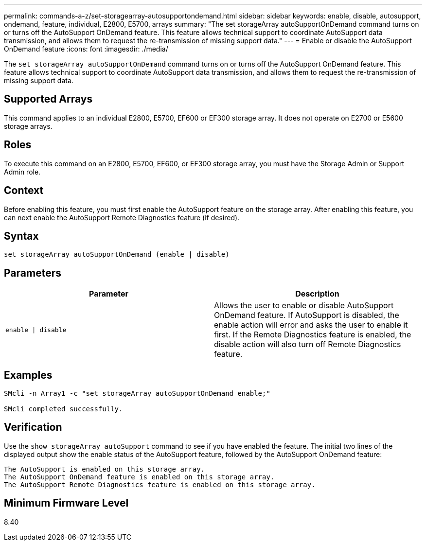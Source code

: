 ---
permalink: commands-a-z/set-storagearray-autosupportondemand.html
sidebar: sidebar
keywords: enable, disable, autosupport, ondemand, feature, individual, E2800, E5700, arrays
summary: "The set storageArray autoSupportOnDemand command turns on or turns off the AutoSupport OnDemand feature. This feature allows technical support to coordinate AutoSupport data transmission, and allows them to request the re-transmission of missing support data."
---
= Enable or disable the AutoSupport OnDemand feature
:icons: font
:imagesdir: ./media/

[.lead]
The `set storageArray autoSupportOnDemand` command turns on or turns off the AutoSupport OnDemand feature. This feature allows technical support to coordinate AutoSupport data transmission, and allows them to request the re-transmission of missing support data.

== Supported Arrays

This command applies to an individual E2800, E5700, EF600 or EF300 storage array. It does not operate on E2700 or E5600 storage arrays.

== Roles

To execute this command on an E2800, E5700, EF600, or EF300 storage array, you must have the Storage Admin or Support Admin role.

== Context

Before enabling this feature, you must first enable the AutoSupport feature on the storage array. After enabling this feature, you can next enable the AutoSupport Remote Diagnostics feature (if desired).

== Syntax

----
set storageArray autoSupportOnDemand (enable | disable)
----

== Parameters

[cols="2*",options="header"]
|===
| Parameter| Description
a|
`enable \| disable`
a|
Allows the user to enable or disable AutoSupport OnDemand feature. If AutoSupport is disabled, the enable action will error and asks the user to enable it first. If the Remote Diagnostics feature is enabled, the disable action will also turn off Remote Diagnostics feature.
|===

== Examples

----

SMcli -n Array1 -c "set storageArray autoSupportOnDemand enable;"

SMcli completed successfully.
----

== Verification

Use the `show storageArray autoSupport` command to see if you have enabled the feature. The initial two lines of the displayed output show the enable status of the AutoSupport feature, followed by the AutoSupport OnDemand feature:

----
The AutoSupport is enabled on this storage array.
The AutoSupport OnDemand feature is enabled on this storage array.
The AutoSupport Remote Diagnostics feature is enabled on this storage array.
----

== Minimum Firmware Level

8.40

